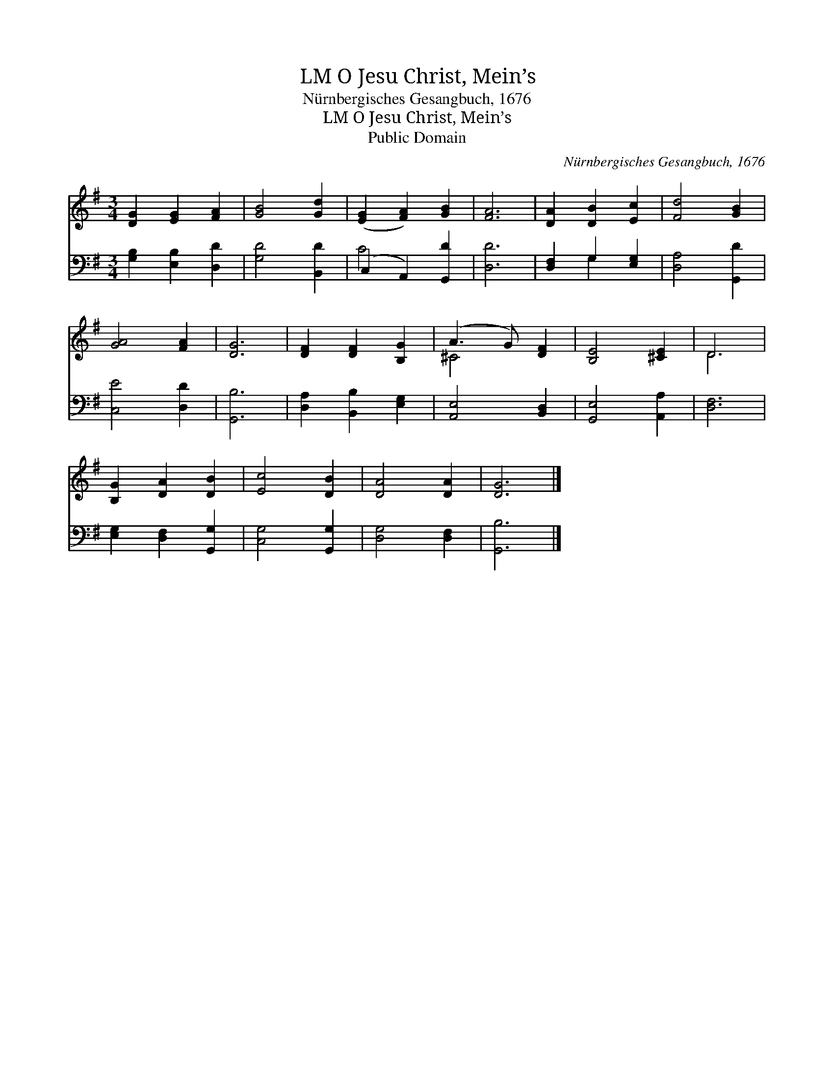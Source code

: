 X:1
T:O Jesu Christ, Mein’s, LM
T:Nürnbergisches Gesangbuch, 1676
T:O Jesu Christ, Mein’s, LM
T:Public Domain
C:N&#252;rnbergisches Gesangbuch, 1676
Z:Public Domain
%%score ( 1 2 ) ( 3 4 )
L:1/8
M:3/4
K:G
V:1 treble 
V:2 treble 
V:3 bass 
V:4 bass 
V:1
 [DG]2 [EG]2 [FA]2 | [GB]4 [Gd]2 | ([EG]2 [FA]2) [GB]2 | [FA]6 | [DA]2 [DB]2 [Ec]2 | [Fd]4 [GB]2 | %6
 [GA]4 [FA]2 | [DG]6 | [DF]2 [DF]2 [B,G]2 | (A3 G) [DF]2 | [B,E]4 [^CE]2 | D6 | %12
 [B,G]2 [DA]2 [DB]2 | [Ec]4 [DB]2 | [DA]4 [DA]2 | [DG]6 |] %16
V:2
 x6 | x6 | x6 | x6 | x6 | x6 | x6 | x6 | x6 | ^C4 x2 | x6 | D6 | x6 | x6 | x6 | x6 |] %16
V:3
 [G,B,]2 [E,B,]2 [D,D]2 | [G,D]4 [B,,D]2 | (C,2 A,,2) [G,,D]2 | [D,D]6 | [D,F,]2 G,2 [E,G,]2 | %5
 [D,A,]4 [G,,D]2 | [C,E]4 [D,D]2 | [G,,B,]6 | [D,A,]2 [B,,B,]2 [E,G,]2 | [A,,E,]4 [B,,D,]2 | %10
 [G,,E,]4 [A,,A,]2 | [D,F,]6 | [E,G,]2 [D,F,]2 [G,,G,]2 | [C,G,]4 [G,,G,]2 | [D,G,]4 [D,F,]2 | %15
 [G,,B,]6 |] %16
V:4
 x6 | x6 | C4 x2 | x6 | x2 G,2 x2 | x6 | x6 | x6 | x6 | x6 | x6 | x6 | x6 | x6 | x6 | x6 |] %16

